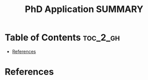 :PROPERTIES:
:ID:       DAD13AD7-D521-4C74-9120-CFC69B64D91E
:mtime:    20250822000358
:ctime:    20250822000358
:END:
#+title: PhD Application SUMMARY
#+filetags:  
* Table of Contents :toc_2_gh:
- [[#references][References]]

* References  
